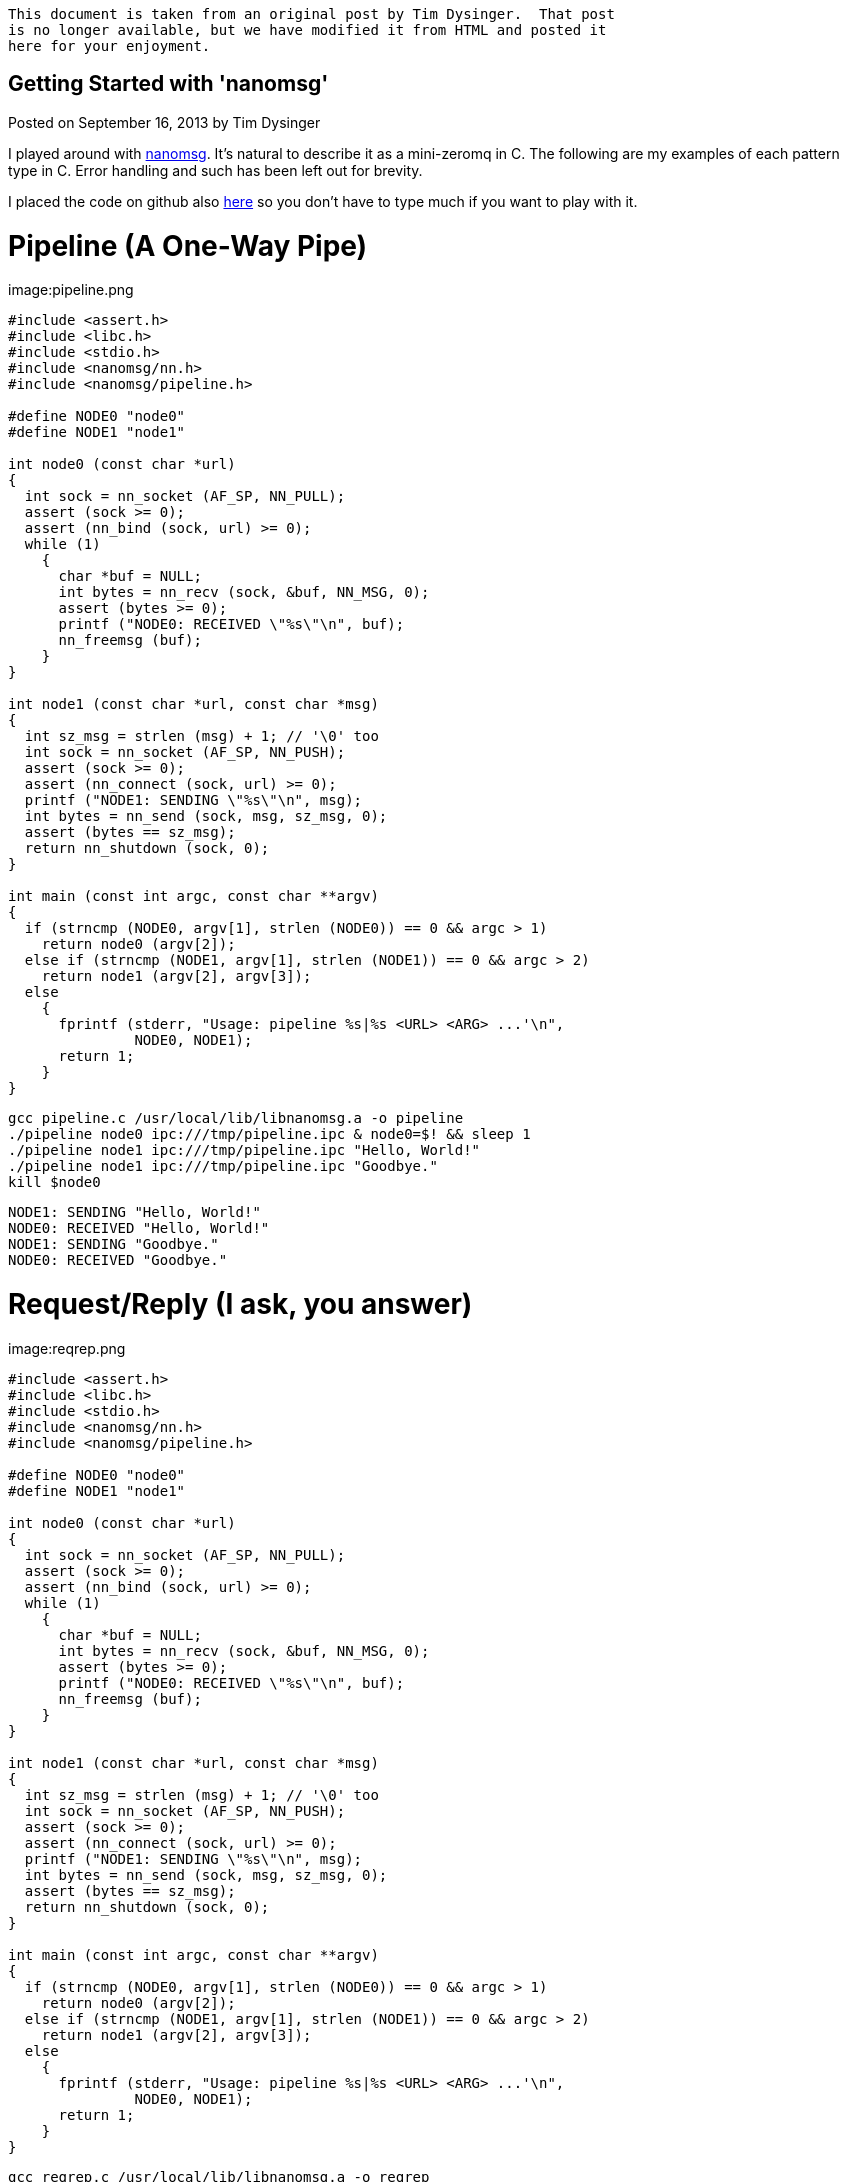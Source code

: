[NOTE]
-------------
This document is taken from an original post by Tim Dysinger.  That post
is no longer available, but we have modified it from HTML and posted it
here for your enjoyment.
-------------

Getting Started with 'nanomsg'
------------------------------

Posted on September 16, 2013 by Tim Dysinger

I played around with http://nanomsg.org/[nanomsg]. It’s natural to describe it as a mini-zeromq in C. The following are my examples of each pattern type in C. Error handling and such has been left out for brevity.

I placed the code on github also https://github.com/dysinger/nanomsg-examples[here] so you don’t have to type much if you want to play with it.

Pipeline (A One-Way Pipe)
=========================

image:pipeline.png

[source,c]
----------
#include <assert.h>
#include <libc.h>
#include <stdio.h>
#include <nanomsg/nn.h>
#include <nanomsg/pipeline.h>

#define NODE0 "node0"
#define NODE1 "node1"

int node0 (const char *url)
{
  int sock = nn_socket (AF_SP, NN_PULL);
  assert (sock >= 0);
  assert (nn_bind (sock, url) >= 0);
  while (1)
    {
      char *buf = NULL;
      int bytes = nn_recv (sock, &buf, NN_MSG, 0);
      assert (bytes >= 0);
      printf ("NODE0: RECEIVED \"%s\"\n", buf);
      nn_freemsg (buf);
    }
}

int node1 (const char *url, const char *msg)
{
  int sz_msg = strlen (msg) + 1; // '\0' too
  int sock = nn_socket (AF_SP, NN_PUSH);
  assert (sock >= 0);
  assert (nn_connect (sock, url) >= 0);
  printf ("NODE1: SENDING \"%s\"\n", msg);
  int bytes = nn_send (sock, msg, sz_msg, 0);
  assert (bytes == sz_msg);
  return nn_shutdown (sock, 0);
}

int main (const int argc, const char **argv)
{
  if (strncmp (NODE0, argv[1], strlen (NODE0)) == 0 && argc > 1)
    return node0 (argv[2]);
  else if (strncmp (NODE1, argv[1], strlen (NODE1)) == 0 && argc > 2)
    return node1 (argv[2], argv[3]);
  else
    {
      fprintf (stderr, "Usage: pipeline %s|%s <URL> <ARG> ...'\n",
               NODE0, NODE1);
      return 1;
    }
}
----------

[source,bash]
-------------
gcc pipeline.c /usr/local/lib/libnanomsg.a -o pipeline
./pipeline node0 ipc:///tmp/pipeline.ipc & node0=$! && sleep 1
./pipeline node1 ipc:///tmp/pipeline.ipc "Hello, World!"
./pipeline node1 ipc:///tmp/pipeline.ipc "Goodbye."
kill $node0
-------------

-------------
NODE1: SENDING "Hello, World!"
NODE0: RECEIVED "Hello, World!"
NODE1: SENDING "Goodbye."
NODE0: RECEIVED "Goodbye."
-------------

Request/Reply (I ask, you answer)
=================================

image:reqrep.png

[source,c]
----------
#include <assert.h>
#include <libc.h>
#include <stdio.h>
#include <nanomsg/nn.h>
#include <nanomsg/pipeline.h>

#define NODE0 "node0"
#define NODE1 "node1"

int node0 (const char *url)
{
  int sock = nn_socket (AF_SP, NN_PULL);
  assert (sock >= 0);
  assert (nn_bind (sock, url) >= 0);
  while (1)
    {
      char *buf = NULL;
      int bytes = nn_recv (sock, &buf, NN_MSG, 0);
      assert (bytes >= 0);
      printf ("NODE0: RECEIVED \"%s\"\n", buf);
      nn_freemsg (buf);
    }
}

int node1 (const char *url, const char *msg)
{
  int sz_msg = strlen (msg) + 1; // '\0' too
  int sock = nn_socket (AF_SP, NN_PUSH);
  assert (sock >= 0);
  assert (nn_connect (sock, url) >= 0);
  printf ("NODE1: SENDING \"%s\"\n", msg);
  int bytes = nn_send (sock, msg, sz_msg, 0);
  assert (bytes == sz_msg);
  return nn_shutdown (sock, 0);
}

int main (const int argc, const char **argv)
{
  if (strncmp (NODE0, argv[1], strlen (NODE0)) == 0 && argc > 1)
    return node0 (argv[2]);
  else if (strncmp (NODE1, argv[1], strlen (NODE1)) == 0 && argc > 2)
    return node1 (argv[2], argv[3]);
  else
    {
      fprintf (stderr, "Usage: pipeline %s|%s <URL> <ARG> ...'\n",
               NODE0, NODE1);
      return 1;
    }
}
----------

[source,bash]
-------------
gcc reqrep.c /usr/local/lib/libnanomsg.a -o reqrep
./reqrep node0 ipc:///tmp/reqrep.ipc & node0=$! && sleep 1
./reqrep node1 ipc:///tmp/reqrep.ipc
kill $node0
-------------

-------------
NODE1: SENDING DATE REQUEST DATE
NODE0: RECEIVED DATE REQUEST
NODE0: SENDING DATE Sat Sep  7 17:39:01 2013
NODE1: RECEIVED DATE Sat Sep  7 17:39:01 2013
-------------

Pair (Two Way Radio)
====================

image:pair.png

[source,c]
----------
#include <assert.h>
#include <libc.h>
#include <nanomsg/nn.h>
#include <nanomsg/pair.h>
#include <stdio.h>

#define NODE0 "node0"
#define NODE1 "node1"

int send_name(int sock, const char *name)
{
  printf ("%s: SENDING \"%s\"\n", name, name);
  int sz_n = strlen (name) + 1; // '\0' too
  return nn_send (sock, name, sz_n, 0);
}

int recv_name(int sock, const char *name)
{
  char *buf = NULL;
  int result = nn_recv (sock, &buf, NN_MSG, 0);
  if (result > 0)
    {
      printf ("%s: RECEIVED \"%s\"\n", name, buf);
      nn_freemsg (buf);
    }
  return result;
}

int send_recv(int sock, const char *name)
{
  int to = 100;
  assert (nn_setsockopt (sock, NN_SOL_SOCKET, NN_RCVTIMEO, &to, sizeof (to)) >= 0);
  while(1)
    {
      recv_name(sock, name);
      sleep(1);
      send_name(sock, name);
    }
}

int node0 (const char *url)
{
  int sock = nn_socket (AF_SP, NN_PAIR);
  assert (sock >= 0);
  assert (nn_bind (sock, url) >= 0);
  send_recv(sock, NODE0);
  return nn_shutdown (sock, 0);
}

int node1 (const char *url)
{
  int sock = nn_socket (AF_SP, NN_PAIR);
  assert (sock >= 0);
  assert (nn_connect (sock, url) >= 0);
  send_recv(sock, NODE1);
  return nn_shutdown (sock, 0);
}

int main (const int argc, const char **argv)
{
  if (strncmp (NODE0, argv[1], strlen (NODE0)) == 0 && argc > 1)
    return node0 (argv[2]);
  else if (strncmp (NODE1, argv[1], strlen (NODE1)) == 0 && argc > 1)
    return node1 (argv[2]);
  else
    {
      fprintf (stderr, "Usage: pair %s|%s <URL> <ARG> ...\n",
               NODE0, NODE1);
      return 1;
    }
}
----------

[source,bash]
-------------
gcc pair.c /usr/local/lib/libnanomsg.a -o pair
./pair node0 ipc:///tmp/pair.ipc & node0=$!
./pair node1 ipc:///tmp/pair.ipc & node1=$!
sleep 3
kill $node0 $node1
-------------

-------------
NODE1: SENDING DATE REQUEST DATE
NODE0: RECEIVED DATE REQUEST
NODE0: SENDING DATE Sat Sep  7 17:39:01 2013
NODE1: RECEIVED DATE Sat Sep  7 17:39:01 2013
-------------

Pub/Sub (Topics & Broadcast)
============================

image:pubsub.png

[source,c]
----------
#include <assert.h>
#include <libc.h>
#include <stdio.h>
#include <nanomsg/nn.h>
#include <nanomsg/pubsub.h>

#define SERVER "server"
#define CLIENT "client"

char *date ()
{
  time_t raw = time (&raw);
  struct tm *info = localtime (&raw);
  char *text = asctime (info);
  text[strlen(text)-1] = '\0'; // remove '\n'
  return text;
}

int server (const char *url)
{
  int sock = nn_socket (AF_SP, NN_PUB);
  assert (sock >= 0);
  assert (nn_bind (sock, url) >= 0);
  while (1)
    {
      char *d = date();
      int sz_d = strlen(d) + 1; // '\0' too
      printf ("SERVER: PUBLISHING DATE %s\n", d);
      int bytes = nn_send (sock, d, sz_d, 0);
      assert (bytes == sz_d);
      sleep(1);
    }
  return nn_shutdown (sock, 0);
}

int client (const char *url, const char *name)
{
  int sock = nn_socket (AF_SP, NN_SUB);
  assert (sock >= 0);
  // TODO learn more about publishing/subscribe keys
  assert (nn_setsockopt (sock, NN_SUB, NN_SUB_SUBSCRIBE, "", 0) >= 0);
  assert (nn_connect (sock, url) >= 0);
  while (1)
    {
      char *buf = NULL;
      int bytes = nn_recv (sock, &buf, NN_MSG, 0);
      assert (bytes >= 0);
      printf ("CLIENT (%s): RECEIVED %s\n", name, buf);
      nn_freemsg (buf);
    }
  return nn_shutdown (sock, 0);
}

int main (const int argc, const char **argv)
{
  if (strncmp (SERVER, argv[1], strlen (SERVER)) == 0 && argc >= 2)
    return server (argv[2]);
  else if (strncmp (CLIENT, argv[1], strlen (CLIENT)) == 0 && argc >= 3)
    return client (argv[2], argv[3]);
  else
    {
      fprintf (stderr, "Usage: pubsub %s|%s <URL> <ARG> ...\n",
               SERVER, CLIENT);
      return 1;
    }
}
----------

[source,bash]
-------------
gcc pubsub.c /usr/local/lib/libnanomsg.a -o pubsub
./pubsub server ipc:///tmp/pubsub.ipc & server=$! && sleep 1
./pubsub client ipc:///tmp/pubsub.ipc client0 & client0=$!
./pubsub client ipc:///tmp/pubsub.ipc client1 & client1=$!
./pubsub client ipc:///tmp/pubsub.ipc client2 & client2=$!
sleep 5
kill $server $client0 $client1 $client2
-------------

-------------
SERVER: PUBLISHING DATE Sat Sep  7 17:40:11 2013
SERVER: PUBLISHING DATE Sat Sep  7 17:40:12 2013
SERVER: PUBLISHING DATE Sat Sep  7 17:40:13 2013
CLIENT (client2): RECEIVED Sat Sep  7 17:40:13 2013
CLIENT (client0): RECEIVED Sat Sep  7 17:40:13 2013
CLIENT (client1): RECEIVED Sat Sep  7 17:40:13 2013
SERVER: PUBLISHING DATE Sat Sep  7 17:40:14 2013
CLIENT (client2): RECEIVED Sat Sep  7 17:40:14 2013
CLIENT (client1): RECEIVED Sat Sep  7 17:40:14 2013
CLIENT (client0): RECEIVED Sat Sep  7 17:40:14 2013
SERVER: PUBLISHING DATE Sat Sep  7 17:40:15 2013
CLIENT (client1): RECEIVED Sat Sep  7 17:40:15 2013
CLIENT (client2): RECEIVED Sat Sep  7 17:40:15 2013
CLIENT (client0): RECEIVED Sat Sep  7 17:40:15 2013
SERVER: PUBLISHING DATE Sat Sep  7 17:40:16 2013
CLIENT (client1): RECEIVED Sat Sep  7 17:40:16 2013
CLIENT (client2): RECEIVED Sat Sep  7 17:40:16 2013
CLIENT (client0): RECEIVED Sat Sep  7 17:40:16 2013
-------------

Survey (Everybody Votes)
========================

image:survey.png

[source,c]
----------
#include <assert.h>
#include <libc.h>
#include <stdio.h>
#include <nanomsg/nn.h>
#include <nanomsg/survey.h>

#define SERVER "server"
#define CLIENT "client"
#define DATE   "DATE"

char *date ()
{
  time_t raw = time (&raw);
  struct tm *info = localtime (&raw);
  char *text = asctime (info);
  text[strlen(text)-1] = '\0'; // remove '\n'
  return text;
}

int server (const char *url)
{
  int sock = nn_socket (AF_SP, NN_SURVEYOR);
  assert (sock >= 0);
  assert (nn_bind (sock, url) >= 0);
  sleep(1); // wait for connections
  int sz_d = strlen(DATE) + 1; // '\0' too
  printf ("SERVER: SENDING DATE SURVEY REQUEST\n");
  int bytes = nn_send (sock, DATE, sz_d, 0);
  assert (bytes == sz_d);
  while (1)
    {
      char *buf = NULL;
      int bytes = nn_recv (sock, &buf, NN_MSG, 0);
      if (bytes == ETIMEDOUT) break;
      if (bytes >= 0)
      {
        printf ("SERVER: RECEIVED \"%s\" SURVEY RESPONSE\n", buf);
        nn_freemsg (buf);
      }
    }
  return nn_shutdown (sock, 0);
}

int client (const char *url, const char *name)
{
  int sock = nn_socket (AF_SP, NN_RESPONDENT);
  assert (sock >= 0);
  assert (nn_connect (sock, url) >= 0);
  while (1)
    {
      char *buf = NULL;
      int bytes = nn_recv (sock, &buf, NN_MSG, 0);
      if (bytes >= 0)
        {
          printf ("CLIENT (%s): RECEIVED \"%s\" SURVEY REQUEST\n", name, buf);
          nn_freemsg (buf);
          char *d = date();
          int sz_d = strlen(d) + 1; // '\0' too
          printf ("CLIENT (%s): SENDING DATE SURVEY RESPONSE\n", name);
          int bytes = nn_send (sock, d, sz_d, 0);
          assert (bytes == sz_d);
        }
    }
  return nn_shutdown (sock, 0);
}

int main (const int argc, const char **argv)
{
  if (strncmp (SERVER, argv[1], strlen (SERVER)) == 0 && argc >= 2)
    return server (argv[2]);
  else if (strncmp (CLIENT, argv[1], strlen (CLIENT)) == 0 && argc >= 3)
    return client (argv[2], argv[3]);
  else
    {
      fprintf (stderr, "Usage: survey %s|%s <URL> <ARG> ...\n",
               SERVER, CLIENT);
      return 1;
    }
}
----------

[source,bash]
-------------
gcc survey.c /usr/local/lib/libnanomsg.a -o survey
./survey server ipc:///tmp/survey.ipc & server=$!
./survey client ipc:///tmp/survey.ipc client0 & client0=$!
./survey client ipc:///tmp/survey.ipc client1 & client1=$!
./survey client ipc:///tmp/survey.ipc client2 & client2=$!
sleep 3
kill $server $client0 $client1 $client2
-------------

-------------
SERVER: SENDING DATE SURVEY REQUEST
CLIENT (client1): RECEIVED "DATE" SURVEY REQUEST
CLIENT (client2): RECEIVED "DATE" SURVEY REQUEST
CLIENT (client0): RECEIVED "DATE" SURVEY REQUEST
CLIENT (client0): SENDING DATE SURVEY RESPONSE
CLIENT (client1): SENDING DATE SURVEY RESPONSE
CLIENT (client2): SENDING DATE SURVEY RESPONSE
SERVER: RECEIVED "Sun Sep 15 13:39:46 2013" SURVEY RESPONSE
SERVER: RECEIVED "Sun Sep 15 13:39:46 2013" SURVEY RESPONSE
SERVER: RECEIVED "Sun Sep 15 13:39:46 2013" SURVEY RESPONSE
-------------

Bus (Routing)
=============

image:bus.png

[source,c]
----------
#include <assert.h>
#include <libc.h>
#include <stdio.h>
#include <nanomsg/nn.h>
#include <nanomsg/bus.h>

int node (const int argc, const char **argv)
{
  int sock = nn_socket (AF_SP, NN_BUS);
  assert (sock >= 0);
  assert (nn_bind (sock, argv[2]) >= 0);
  sleep (1); // wait for connections
  if (argc >= 3)
    {
      int x=3;
      for(x; x<argc; x++)
        assert (nn_connect (sock, argv[x]) >= 0);
    }
  sleep (1); // wait for connections
  int to = 100;
  assert (nn_setsockopt (sock, NN_SOL_SOCKET, NN_RCVTIMEO, &to, sizeof (to)) >= 0);
  // SEND
  int sz_n = strlen(argv[1]) + 1; // '\0' too
  printf ("%s: SENDING '%s' ONTO BUS\n", argv[1], argv[1]);
  int send = nn_send (sock, argv[1], sz_n, 0);
  assert (send == sz_n);
  while (1)
    {
      // RECV
      char *buf = NULL;
      int recv = nn_recv (sock, &buf, NN_MSG, 0);
      if (recv >= 0)
        {
          printf ("%s: RECEIVED '%s' FROM BUS\n", argv[1], buf);
          nn_freemsg (buf);
        }
    }
  return nn_shutdown (sock, 0);
}

int main (const int argc, const char **argv)
{
  if (argc >= 3) node (argc, argv);
  else
    {
      fprintf (stderr, "Usage: bus <NODE_NAME> <URL> <URL> ...\n");
      return 1;
    }
}
----------

[source,bash]
-------------
gcc bus.c /usr/local/lib/libnanomsg.a -o bus
./bus node0 ipc:///tmp/node0.ipc ipc:///tmp/node1.ipc ipc:///tmp/node2.ipc & node0=$!
./bus node1 ipc:///tmp/node1.ipc ipc:///tmp/node2.ipc ipc:///tmp/node3.ipc & node1=$!
./bus node2 ipc:///tmp/node2.ipc ipc:///tmp/node3.ipc & node2=$!
./bus node3 ipc:///tmp/node3.ipc ipc:///tmp/node0.ipc & node3=$!
sleep 5
kill $node0 $node1 $node2 $node3
-------------

-------------
node0: SENDING 'node0' ONTO BUS
node1: SENDING 'node1' ONTO BUS
node2: SENDING 'node2' ONTO BUS
node3: SENDING 'node3' ONTO BUS
node0: RECEIVED 'node1' FROM BUS
node0: RECEIVED 'node2' FROM BUS
node0: RECEIVED 'node3' FROM BUS
node1: RECEIVED 'node0' FROM BUS
node1: RECEIVED 'node2' FROM BUS
node1: RECEIVED 'node3' FROM BUS
node2: RECEIVED 'node0' FROM BUS
node2: RECEIVED 'node1' FROM BUS
node2: RECEIVED 'node3' FROM BUS
node3: RECEIVED 'node0' FROM BUS
node3: RECEIVED 'node1' FROM BUS
node3: RECEIVED 'node2' FROM BUS
-------------
